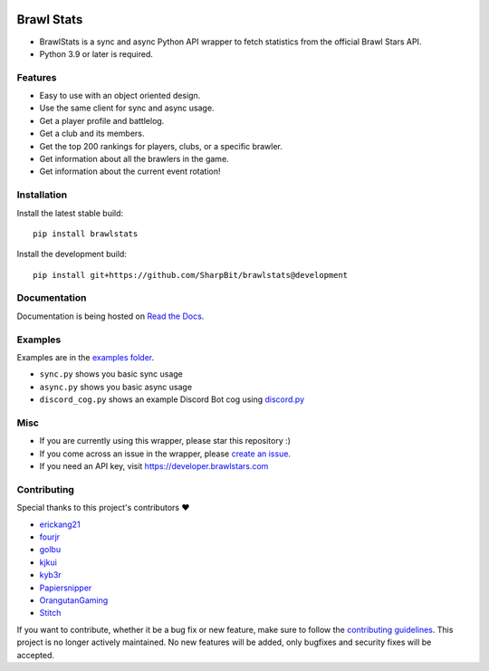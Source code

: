 .. image:: https://i.imgur.com/5uUkTrn.png
    :alt: Brawl Stats

Brawl Stats
===========

.. image:: https://img.shields.io/pypi/v/brawlstats.svg
    :target: https://pypi.org/project/brawlstats/
    :alt: PyPi

.. image:: https://github.com/SharpBit/brawlstats/actions/workflows/tests.yml/badge.svg
    :target: https://github.com/SharpBit/brawlstats/actions/workflows/tests.yml
    :alt: GitHub Actions Tests

.. image:: https://img.shields.io/pypi/pyversions/brawlstats.svg
    :target: https://pypi.org/project/brawlstats/
    :alt: Supported Versions

.. image:: https://img.shields.io/github/license/SharpBit/brawlstats.svg
    :target: https://github.com/SharpBit/brawlstats/blob/master/LICENSE
    :alt: MIT License

.. image:: https://readthedocs.org/projects/brawlstats/badge/?version=stable
    :target: https://brawlstats.readthedocs.io/en/stable/?badge=stable
    :alt: Documentation Status

- BrawlStats is a sync and async Python API wrapper to fetch statistics from the official Brawl Stars API.
- Python 3.9 or later is required.

Features
~~~~~~~~

- Easy to use with an object oriented design.
- Use the same client for sync and async usage.
- Get a player profile and battlelog.
- Get a club and its members.
- Get the top 200 rankings for players, clubs, or a specific brawler.
- Get information about all the brawlers in the game.
- Get information about the current event rotation!

Installation
~~~~~~~~~~~~

Install the latest stable build:

::

   pip install brawlstats

Install the development build:

::

   pip install git+https://github.com/SharpBit/brawlstats@development

Documentation
~~~~~~~~~~~~~

Documentation is being hosted on `Read the Docs`_.

Examples
~~~~~~~~
Examples are in the `examples folder`_.

- ``sync.py`` shows you basic sync usage
- ``async.py`` shows you basic async usage
- ``discord_cog.py`` shows an example Discord Bot cog using `discord.py`_

Misc
~~~~

- If you are currently using this wrapper, please star this repository :)
- If you come across an issue in the wrapper, please `create an issue`_.
- If you need an API key, visit https://developer.brawlstars.com

Contributing
~~~~~~~~~~~~
Special thanks to this project's contributors ❤️

- `erickang21`_
- `fourjr`_
- `golbu`_
- `kjkui`_
- `kyb3r`_
- `Papiersnipper`_
- `OrangutanGaming`_
- `Stitch`_

If you want to contribute, whether it be a bug fix or new feature, make sure to follow the `contributing guidelines`_.
This project is no longer actively maintained. No new features will be added, only bugfixes and security fixes will be accepted.

.. _create an issue: https://github.com/SharpBit/brawlstats/issues
.. _Read the Docs: https://brawlstats.readthedocs.io/en/stable/
.. _examples folder: https://github.com/SharpBit/brawlstats/tree/master/examples
.. _discord.py: https://github.com/rapptz/discord.py
.. _contributing guidelines: https://github.com/SharpBit/brawlstats/blob/master/CONTRIBUTING.md

.. _erickang21: https://github.com/erickang21
.. _fourjr: https://github.com/fourjr
.. _OrangutanGaming: https://github.com/OrangutanGaming
.. _Stitch: https://github.com/Soumil07
.. _kjkui: https://github.com/kjkui
.. _kyb3r: https://github.com/kyb3r
.. _Papiersnipper: https://github.com/robinmahieu
.. _golbu: https://github.com/0dminnimda
